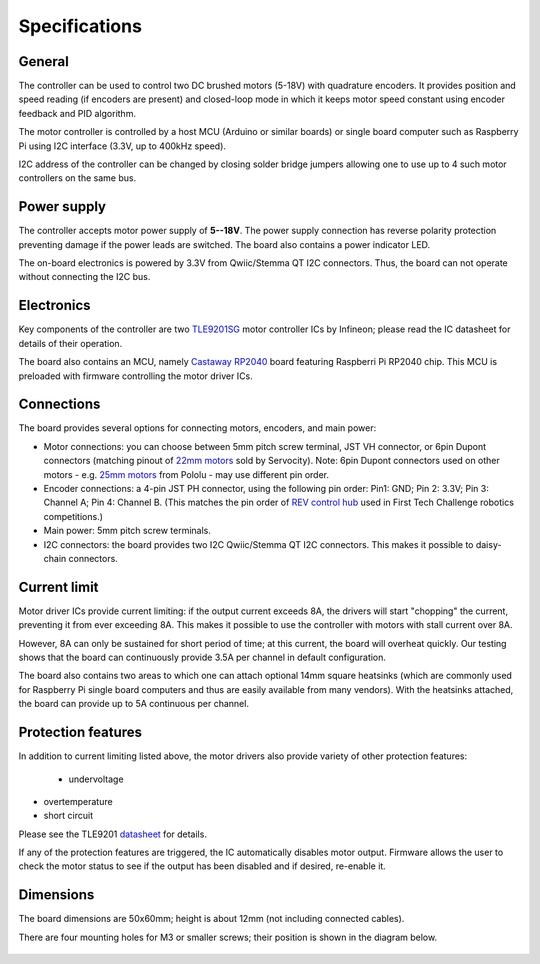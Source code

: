 .. _specs:
**************************
Specifications
**************************

General
=======
The controller can be used to control two DC brushed motors (5-18V) with quadrature encoders.
It provides position and speed reading (if encoders are present) and closed-loop
mode in which it keeps motor speed constant using encoder feedback and PID algorithm.

The motor controller is controlled by a host MCU (Arduino or similar boards) or
single board computer such as Raspberry Pi using I2C interface (3.3V, up to
400kHz speed).

I2C address of the controller can be changed by closing solder bridge jumpers
allowing one to use up to 4 such motor controllers on the same bus.


Power supply
============
The controller accepts motor power supply of **5--18V**. The power supply connection has
reverse polarity protection preventing damage if the power leads are switched.
The board also contains a power indicator LED.

The on-board electronics  is powered by 3.3V from Qwiic/Stemma QT I2C connectors.
Thus, the board can not operate without connecting the I2C bus.


Electronics
===========
Key components of the controller are two `TLE9201SG <https://www.infineon.com/cms/en/product/power/motor-control-ics/brushed-dc-motor-driver-ics/integrated-full-bridge-driver/tle9201sg/>`__ motor controller
ICs by Infineon; please read the IC  datasheet for details of their operation.

The board also contains an MCU, namely `Castaway RP2040 <https://www.tindie.com/products/oakdevtech/cast-away-rp2040-a-castellated-rp2040-dev-board/>`__ board featuring
Raspberri Pi RP2040 chip. This MCU is preloaded with firmware controlling the
motor driver ICs.


Connections
===========
The board provides several options for connecting motors, encoders, and main power:

* Motor connections: you can choose between 5mm pitch screw terminal,
  JST VH connector, or 6pin Dupont connectors (matching pinout of `22mm motors <https://www.servocity.com/142-rpm-premium-planetary-gear-motor-w-encoder/>`__
  sold by Servocity). Note: 6pin Dupont connectors used on other motors - e.g.
  `25mm motors <https://www.pololu.com/product/4865>`__ from Pololu - may use different pin order.

* Encoder connections: a 4-pin JST PH connector, using the following pin order:
  Pin1: GND; Pin 2: 3.3V; Pin 3: Channel A; Pin 4: Channel B. (This matches the pin order of
  `REV control hub <https://www.revrobotics.com/rev-31-1595/>`__ used in First Tech Challenge robotics competitions.)

* Main power: 5mm pitch screw terminals.

* I2C connectors: the board provides two I2C Qwiic/Stemma QT I2C connectors.
  This makes it possible to daisy-chain connectors.
  






Current limit
=============
Motor driver ICs provide current limiting: if the output current exceeds 8A,
the drivers will start "chopping" the current, preventing it from ever exceeding 8A.
This makes it possible  to use the controller with motors with stall current over 8A.

However, 8A can only be sustained for short period of time; at this current,
the board will overheat quickly. Our testing shows that the board can continuously
provide 3.5A per channel in default configuration.

The board also contains two areas to which one can attach optional 14mm square heatsinks
(which are commonly used for Raspberry Pi single board computers and thus are
easily available from many vendors). With the heatsinks attached, the board can
provide up to 5A  continuous per channel.


Protection features
===================
In addition to current limiting listed above, the motor drivers also provide
variety of other protection features:

 * undervoltage

* overtemperature

* short circuit

Please see the TLE9201 `datasheet <https://www.infineon.com/dgdl/Infineon-TLE9201SG-DS-v01_00-en.pdf?fileId=db3a304345087709014518190f481cec>`__ for details.

If any of the protection features are triggered, the IC automatically disables
motor output. Firmware allows the user to check the motor status to see if
the output has been disabled and if desired, re-enable it.

Dimensions
===========
The board dimensions are 50x60mm; height is about 12mm (not including connected cables).

There are four mounting holes for M3 or smaller screws; their position is
shown in the diagram below.

.. figure:: images/dimensions.png
    :alt: Board dimensions
    :width: 80%
